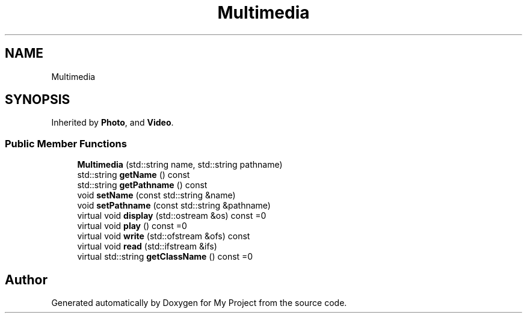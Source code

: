 .TH "Multimedia" 3 "My Project" \" -*- nroff -*-
.ad l
.nh
.SH NAME
Multimedia
.SH SYNOPSIS
.br
.PP
.PP
Inherited by \fBPhoto\fP, and \fBVideo\fP\&.
.SS "Public Member Functions"

.in +1c
.ti -1c
.RI "\fBMultimedia\fP (std::string name, std::string pathname)"
.br
.ti -1c
.RI "std::string \fBgetName\fP () const"
.br
.ti -1c
.RI "std::string \fBgetPathname\fP () const"
.br
.ti -1c
.RI "void \fBsetName\fP (const std::string &name)"
.br
.ti -1c
.RI "void \fBsetPathname\fP (const std::string &pathname)"
.br
.ti -1c
.RI "virtual void \fBdisplay\fP (std::ostream &os) const =0"
.br
.ti -1c
.RI "virtual void \fBplay\fP () const =0"
.br
.ti -1c
.RI "virtual void \fBwrite\fP (std::ofstream &ofs) const"
.br
.ti -1c
.RI "virtual void \fBread\fP (std::ifstream &ifs)"
.br
.ti -1c
.RI "virtual std::string \fBgetClassName\fP () const =0"
.br
.in -1c

.SH "Author"
.PP 
Generated automatically by Doxygen for My Project from the source code\&.

